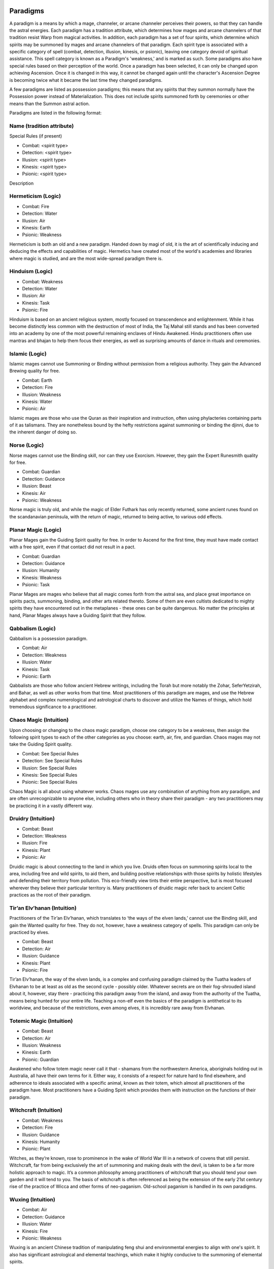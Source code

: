 Paradigms
=========
A paradigm is a means by which a mage, channeler, or arcane channeler perceives their powers, so that they can handle the astral energies. Each paradigm has a tradition attribute, which determines how mages and arcane channelers of that tradition resist Warp from magical activities. In addition, each paradigm has a set of four spirits, which determine which spirits may be summoned by mages and arcane channelers of that paradigm. Each spirit type is associated with a specific category of spell (combat, detection, illusion, kinesis, or psionic), leaving one category devoid of spiritual assistance. This spell category is known as a Paradigm's 'weakness,' and is marked as such. Some paradigms also have special rules based on their perception of the world. Once a paradigm has been selected, it can only be changed upon achieving Ascension. Once it is changed in this way, it cannot be changed again until the character's Ascension Degree is becoming twice what it became the last time they changed paradigms.

A few paradigms are listed as possession paradigms; this means that any spirits that they summon normally have the Possession power instead of Materialization. This does not include spirits summoned forth by ceremonies or other means than the Summon astral action.

Paradigms are listed in the following format:

Name (tradition attribute)
--------------------------
Special Rules (if present)

* Combat: <spirit type>
* Detection: <spirit type>
* Illusion: <spirit type>
* Kinesis: <spirit type>
* Psionic: <spirit type>

Description

Hermeticism (Logic)
-------------------

* Combat: Fire
* Detection: Water
* Illusion: Air
* Kinesis: Earth
* Psionic: Weakness

Hermeticism is both an old and a new paradigm. Handed down by magi of old, it is the art of scientifically inducing and deducing the effects and capabilities of magic. Hermetics have created most of the world's academies and libraries where magic is studied, and are the most wide-spread paradigm there is.


Hinduism (Logic)
----------------

* Combat: Weakness
* Detection: Water
* Illusion: Air
* Kinesis: Task
* Psionic: Fire

Hinduism is based on an ancient religious system, mostly focused on transcendence and enlightenment. While it has become distinctly less common with the destruction of most of India, the Taj Mahal still stands and has been converted into an academy by one of the most powerful remaining enclaves of Hindu Awakened. Hindu practitioners often use mantras and bhajan to help them focus their energies, as well as surprising amounts of dance in rituals and ceremonies.

Islamic (Logic)
---------------
Islamic mages cannot use Summoning or Binding without permission from a religious authority. They gain the Advanced Brewing quality for free.

* Combat: Earth
* Detection: Fire
* Illusion: Weakness
* Kinesis: Water
* Psionic: Air

Islamic mages are those who use the Quran as their inspiration and instruction, often using phylacteries containing parts of it as talismans. They are nonetheless bound by the hefty restrictions against summoning or binding the djinni, due to the inherent danger of doing so.

Norse (Logic)
-------------
Norse mages cannot use the Binding skill, nor can they use Exorcism. However, they gain the Expert Runesmith quality for free.

* Combat: Guardian
* Detection: Guidance
* Illusion: Beast
* Kinesis: Air
* Psionic: Weakness

Norse magic is truly old, and while the magic of Elder Futhark has only recently returned, some ancient runes found on the scandanavian peninsula, with the return of magic, returned to being active, to various odd effects.

Planar Magic (Logic)
--------------------
Planar Mages gain the Guiding Spirit quality for free. In order to Ascend for the first time, they must have made contact with a free spirit, even if that contact did not result in a pact.

* Combat: Guardian
* Detection: Guidance
* Illusion: Humanity
* Kinesis: Weakness
* Psionic: Task

Planar Mages are mages who believe that all magic comes forth from the astral sea, and place great importance on spirits pacts, summoning, binding, and other arts related thereto. Some of them are even cultists dedicated to mighty spirits they have encountered out in the metaplanes - these ones can be quite dangerous. No matter the principles at hand, Planar Mages always have a Guiding Spirit that they follow.

Qabbalism (Logic)
-----------------
Qabbalism is a possession paradigm.

* Combat: Air
* Detection: Weakness
* Illusion: Water
* Kinesis: Task
* Psionic: Earth

Qabbalists are those who follow ancient Hebrew writings, including the Torah but more notably the Zohar, SeferYetzirah, and Bahar, as well as other works from that time. Most practitioners of this paradigm are mages, and use the Hebrew alphabet and complex numerological and astrological charts to discover and utilize the Names of things, which hold tremendous significance to a practitioner.

Chaos Magic (Intuition)
-----------------------
Upon choosing or changing to the chaos magic paradigm, choose one category to be a weakness, then assign the following spirit types to each of the other categories as you choose: earth, air, fire, and guardian. Chaos mages may not take the Guiding Spirit quality.

* Combat: See Special Rules
* Detection: See Special Rules
* Illusion: See Special Rules
* Kinesis: See Special Rules
* Psionic: See Special Rules

Chaos Magic is all about using whatever works. Chaos mages use any combination of anything from any paradigm, and are often unrecognizable to anyone else, including others who in theory share their paradigm - any two practitioners may be practicing it in a vastly different way.

Druidry (Intuition)
-------------------

* Combat: Beast
* Detection: Weakness
* Illusion: Fire
* Kinesis: Plant
* Psionic: Air

Druidic magic is about connecting to the land in which you live. Druids often focus on summoning spirits local to the area, including free and wild spirits, to aid them, and building positive relationships with those spirits by holistic lifestyles and defending their territory from pollution. This eco-friendly view tints their entire perspective, but is most focused wherever they believe their particular territory is. Many practitioners of druidic magic refer back to ancient Celtic practices as the root of their paradigm.

Tir’an Elv’hanan (Intuition)
----------------------------
Practitioners of the Tir’an Elv’hanan, which translates to ‘the ways of the elven lands,’ cannot use the Binding skill, and gain the Wanted quality for free. They do not, however, have a weakness category of spells. This paradigm can only be practiced by elves.

* Combat: Beast
* Detection: Air
* Illusion: Guidance
* Kinesis: Plant
* Psionic: Fire

Tir’an Elv’hanan, the way of the elven lands, is a complex and confusing paradigm claimed by the Tuatha leaders of Elvhanan to be at least as old as the second cycle - possibly older. Whatever secrets are on their fog-shrouded island about it, however, stay there - practicing this paradigm away from the island, and away from the authority of the Tuatha, means being hunted for your entire life. Teaching a non-elf even the basics of the paradigm is antithetical to its worldview, and because of the restrictions, even among elves, it is incredibly rare away from Elvhanan.

Totemic Magic (Intuition)
-------------------------

* Combat: Beast
* Detection: Air
* Illusion: Weakness
* Kinesis: Earth
* Psionic: Guardian

Awakened who follow totem magic never call it that - shamans from the northwestern America, aboriginals holding out in Australia, all have their own terms for it. Either way, it consists of a respect for nature hard to find elsewhere, and adherence to ideals associated with a specific animal, known as their totem, which almost all practitioners of the paradigm have. Most practitioners have a Guiding Spirit which provides them with instruction on the functions of their paradigm.

Witchcraft (Intuition)
----------------------

* Combat: Weakness
* Detection: Fire
* Illusion: Guidance
* Kinesis: Humanity
* Psionic: Plant

Witches, as they’re known, rose to prominence in the wake of World War III in a network of covens that still persist. Witchcraft, far from being exclusively the art of summoning and making deals with the devil, is taken to be a far more holistic approach to magic. It’s a common philosophy among practitioners of witchcraft that you should tend your own garden and it will tend to you. The basis of witchcraft is often referenced as being the extension of the early 21st century rise of the practice of Wicca and other forms of neo-paganism. Old-school paganism is handled in its own paradigms.

Wuxing (Intuition)
------------------
* Combat: Air
* Detection: Guidance
* Illusion: Water
* Kinesis: Fire
* Psionic: Weakness

Wuxing is an ancient Chinese tradition of manipulating feng shui and environmental energies to align with one's spirit. It also has significant astrological and elemental teachings, which make it highly conducive to the summoning of elemental spirits.

Black Magic (Charisma)
----------------------

* Combat: Humanity
* Detection: Water
* Illusion: Guidance
* Kinesis: Plant
* Psionics: Air

Practitioners of the Black Magic paradigm are out for themselves - and not in a simple, 'edgy' way. They seek the deep pleasure not just of getting what they want, but of having other people gather to beg to give it to them. Above all else, they desire power - and they achieve that power through manipulation, though brute force is always a tool in their kits. This often occurs by use of the 'darkness' symbols in other paradigms to manipulate others, so black magic is often called different things depending on where a practitioner is from.

Christian Theurgy (Charisma)
----------------------------
Christian Theurgy has not one, but two spell categories that are Weaknesses, as shown above. Christian Theurgists also cannot use the Binding skill. However, they gain a +2 bonus to all tests using Abjuration skills, and a +2 bonus to all tests using Invocation and Evocation.

* Combat: Air
* Detection: Guidance
* Illusion: Weakness
* Kinesis: Water
* Psionics: Weakness

Christian Theurges are from all walks of life and branches of the faith, from Evangelists to even a few Catholics (though, due to the Encyclical Magicae Dei most Catholic Awakened follow a Hermetic paradigm). They tend to be pacifistic and unsure of how to deal with spirits - and the jury's still out on whether spirits are really demons.

Egyptian (Charisma)
-------------------
Egyptian magic is a possession paradigm.

* Combat: Fire
* Detection: Weakness
* Illusion: Guidance
* Kinesis: Humanity
* Psionics: Water

Egyptian magic has made a massive resurgence due to the rise of Isis Industries. Most practitioners are II-sponsored local talismongers who sell the latest and greatest in magic, imported from Cairo. Hieroglyphic inscriptions and manifestations are common signs of the use of this tradition, and their spirits often take the form of the Glorious Ones - gods and pharoahs who have ascended to join them. While none of the modern pharoahs of Egypt have been seen in the form of spirits yet, some at Isis Industries only believe it's a matter of time before a new Ramses ascends.

Latreklesis (Charisma)
----------------------

* Combat: Humanity
* Detection: Task
* Illusion: Air
* Kinesis: Weakness
* Psionics: Fire

Latreklesis is a paradigm that focuses intently and intimately on the practitioner and their mental state. Practitioners of Latreklesis believe that all of magic is simply a mental construct by which the strong-minded exert their will over reality more directly and control the weak - they believe that all other paradigms are simply practitioners lying to themselves, moralizing and justifying their powers because they are not strong enough to accept the truth.

Shinto (Charisma)
-----------------

* Combat: Weakness
* Detection: Fire
* Illusion: Beasts
* Kinesis: Fire
* Psionics: Humanity

Shinto, being the official religion of Japan, is widely practiced throughout Teikoku Investments employees and subsidiaries, with respect for the Kami being the primary basis of the religion. Spirits are widely considered to be the Kami of various aspects of reality, and Shinto had probably the least problematic adjustment to the return of magic of any major religion.

Dark Magic
==========
The following three paradigms are not for use by player characters who have any sanity. We invite the players to not use these paradigms, under any circumstances, unless the GM expressly offers it to them. Bear in mind even in those rare cases that they are likely to cost the character their sanity, their life, and likely, their ability to function as a player's character, slowly becoming an NPC.

Spider Magic (Intuition)
------------------------
Spider magic can only be practiced by mages who have become captured in the metaplanes by a true spider spirit. Spider magic does not have a weakness category.

* Combat: Scorpion (Beast)
* Detection: Araneae (Water)
* Illusion: Acariformes (Air)
* Kinesis: Opiliones (Guardian)
* Psionic: Vinegaroons (Fire)

Spider magic isn't just spiders. It's all sorts of nasty arachnids that are trying to cover this planet in webs. Spider mages are those poor fools who have been taken into the metaplanar webs of the spiders' plane of existence and sent back out with a mental parasite that controls their actions, driving them to insane ceremonies and sacrifices that attempt to bring forth a true spider spirit into the world - not just the lesser aspects they conjure at the tip of a hat. True spider spirits are solitary, terrifying creatures that create Astral Webs and have been responsible for horrible things. Spider magic rarely sees long-term use as upon conclusion of such a summoning, the practitioner is normally consumed whole by the fledgling spirit. Spider mages fight and act with reckless abandon, their lives being meaningless and controlled towards the end of summoning their own destruction. They are also hunted down with extreme prejudice by those Awakened and Mundane who have any sanity remaining.


Tzaka-Isskarazh (Potency)
-------------------------
Only dragons can practice Tzaka-Isskarazah. Practitioners of Tzaka-Isskarazh may summon any normal spirit type, and have no weakness in spell categories. They resist Warp with Willpower + Fortitude + Potency. Practitioners also treat all positive background counts as an aspected domain towards their paradigm, including aspected domains towards other paradigms. However, double the effective rating of a negative background count when calculating its effect on a practitioner of this paradigm.

* Combat: Special
* Detection: Special
* Illusion: Special
* Kinesis: Special
* Psionic: Special

Tzaka-Isskarazh is the paradigm utilized by dragons, and only dragons. No details about it have ever been shared besides its name - including even the translation of its name. Observation of dragons reveals that it, to put simply, breaks the rules of paradigms practiced by human and extrahuman mages, robustly and completely. Whatever means the dragons use to practice it is available only to them, however, and they do not share it. Keeper Ildranath gave comment on this observation by saying simply that no human or extrahuman could handle the principles of dragon magic save perhaps a drake, and even such would be at great risk.

Void Magic (Fortitude)
----------------------
Wielders of Void Magic cannot use Summoning, as no spirit would hear their call. No practitioner of any other paradigm may use any talisman they create, nor may they use talismans created by practitioners of other paradigms. A practitioner of Void Magic treats all negative background counts as if they were positive aspected domains towards their paradigm - and whenever the use of Void Magic would create or increase a background count, it instead reduces the background count value, potentially putting it into a negative value. Practitioners of Void Magic cannot deal normal elemental effects, but all of their damaging spells and magical effects count as dealing Void damage - including Warp they suffer. Practitioners of Void Magic also have no spell category weakness.

* Combat: None
* Detection: None
* Illusion: None
* Kinesis: None
* Psionic: None

Void Magic is a paradigm constantly hunted and exterminated by all dragons. Corporations, however, have occasionally found uses for Void Magic, when the practitioners are sane enough to follow orders. The alien powers that define the paradigm make a void mage's powers manifest as a lack of energy, as opposed to positive energy, draining away emotions and life from their victims as they are slowly destroyed. As such the emotions of the void mage are unimportant, giving way to the necessity of physical durability to survive the utter lack of energy brought on by the use of void magic.